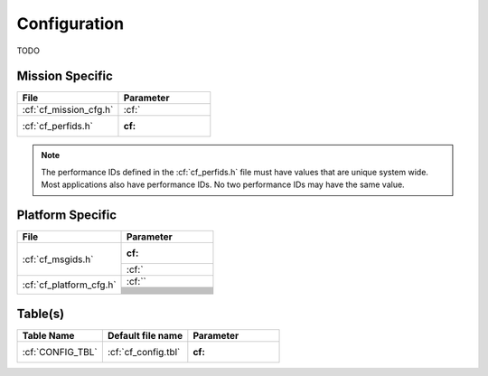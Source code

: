 Configuration
=============

TODO

Mission Specific
^^^^^^^^^^^^^^^^

+--------------------------------+-------------------------------------+
| File                           | Parameter                           |
+================================+=====================================+
| :cf:`cf_mission_cfg.h`         | :cf:`                               |
+--------------------------------+-------------------------------------+
| :cf:`cf_perfids.h`             | :cf:                                |
+--------------------------------+-------------------------------------+

.. note::
   The performance IDs defined in the :cf:`cf_perfids.h` file must have values
   that are unique system wide.  Most applications also have performance IDs.
   No two performance IDs may have the same value.
   

Platform Specific
^^^^^^^^^^^^^^^^^

+-----------------------------------+---------------------------------------------+
| File                              | Parameter                                   |
+===================================+=============================================+
| :cf:`cf_msgids.h`                 | :cf:                                        |
+                                   +---------------------------------------------+
|                                   | :cf:`                                       |
+-----------------------------------+---------------------------------------------+
| :cf:`cf_platform_cfg.h`           | :cf:``                                      |
+                                   +---------------------------------------------+
|                                   |                                             |
+                                   +---------------------------------------------+
|                                   |                                             |
+                                   +---------------------------------------------+
|                                   |                                             |
+                                   +---------------------------------------------+
|                                   |                                             | 
+                                   +---------------------------------------------+
|                                   |                                             |
+                                   +---------------------------------------------+
|                                   |                                             |
+                                   +---------------------------------------------+
|                                   |                                             |
+                                   +---------------------------------------------+
|                                   |                                             |
+                                   +---------------------------------------------+
|                                   |                                             |
+                                   +---------------------------------------------+
|                                   |                                             |
+                                   +---------------------------------------------+
|                                   |                                             |
+                                   +---------------------------------------------+
|                                   |                                             | 
+-----------------------------------+---------------------------------------------+

Table(s)
^^^^^^^^^^^^^^^^
+-------------------------------+------------------------------------+--------------------------------------------+
| Table Name                    | Default file name                  | Parameter                                  |
+===============================+====================================+============================================+
| :cf:`CONFIG_TBL`              | :cf:`cf_config.tbl`                | :cf:                                       |
+-------------------------------+------------------------------------+--------------------------------------------+


























